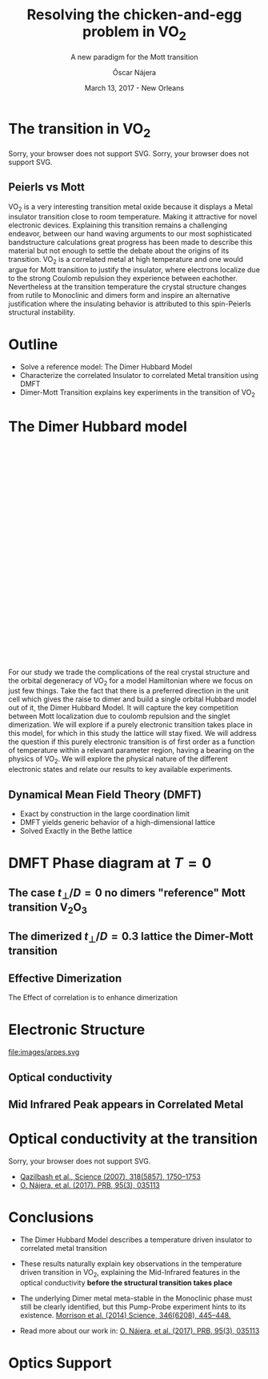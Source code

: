 #+TITLE:  Resolving the chicken-and-egg problem in VO_2
#+subtitle: A new paradigm for the Mott transition
#+AUTHOR: Óscar Nájera
#+EMAIL: najera.oscar@gmail.com
#+DATE:   March 13, 2017 - New Orleans
#+TAGS:
#+LATEX_HEADER: \usepackage[top=2cm,bottom=2.5cm,left=3cm,right=3cm]{geometry}
#+LATEX_HEADER: \usepackage{indentfirst}
#+LATEX_CLASS_OPTIONS: [a4paper,12pt]
#+STARTUP: hideblocks

#+REVEAL_PLUGINS: (notes)
#+REVEAL_TRANS: slide
#+REVEAL_THEME: serif
#+REVEAL_ROOT: /
# #+REVEAL_ROOT: https://cdn.jsdelivr.net/reveal.js/3.0.0/
#+HTML_HEAD: <link rel="stylesheet" type="text/css" href="css/style.css" />
#+REVEAL_EXTRA_CSS: https://maxcdn.bootstrapcdn.com/font-awesome/4.2.0/css/font-awesome.min.css
#+REVEAL_MARGIN: 0.1
#+OPTIONS: num:nil email:t toc:nil
#+OPTIONS: reveal_width:1366 reveal_height:768
# Export the title
#+BEGIN_SRC emacs-lisp :results silent :exports none
  (setq org-reveal-title-slide "

  <h1 class=\"title\">%t</h1>
  <h2 class=\"subtitle\">%s</h2>

  <h2 class=\"authors\"><u><b>%a</b></u><sup>1</sup>, M. Civelli<sup>1</sup>, V. Dobrosavljević<sup>2</sup>, M. J. Rozenberg<sup>1</sup></h2>
    <h4 class=\"affiliation\">
      <sup>1</sup> Laboratoire de Physique des Solides, CNRS-UMR8502, Université Paris-Sud, Orsay 91405, France</br>
      <sup>2</sup> Department of Physics and National High Magnetic Field Laboratory, Florida State University, Tallahassee, FL 32306, USA</h4>

  <h3><i class=\"fa fa-envelope\" aria-hidden=\"true\"></i> %e / <a href=\"http://github.com/Titan-C\">
  <i class=\"fa fa-github\" aria-hidden=\"true\"></i>
  Titan-C</a></h3>

  <h2>%d</h2>")
  (org-reveal-export-to-html)
#+END_SRC
* The transition in VO_2
  :PROPERTIES:
  :Custom_ID: crystal
  :END:

# Image from [[http://dx.doi.org/10.1103/physrevb.81.115117][Lazarovits, B. PRB, 81(11), 115117]]
#+BEGIN_EXPORT html
<object height="280px" data="images/monoclinic_cell.svg" type="image/svg+xml">
Sorry, your browser does not support SVG.</object>
<img    height="280px" data-src="images/vo2_resistivity_qa_sci.jpg">
<object height="280px" data="images/rutile_cell.svg" type="image/svg+xml">
Sorry, your browser does not support SVG.</object>
<h2>Peierls vs Mott</h2>
#+END_EXPORT
#+BEGIN_NOTES
VO_2 is a very interesting transition metal oxide because it displays
a Metal insulator transition close to room temperature. Making it
attractive for novel electronic devices. Explaining this transition
remains a challenging endeavor, between our hand waving arguments to our
most sophisticated bandstructure calculations great progress has been
made to describe this material but not enough to settle the debate
about the origins of its transition. VO_2 is a correlated metal at
high temperature and one would argue for Mott transition to justify
the insulator, where electrons localize due to the strong Coulomb
repulsion they experience between eachother. Nevertheless at the
transition temperature the crystal structure changes from rutile to
Monoclinic and dimers form and inspire an alternative justification
where the insulating behavior is attributed to this spin-Peierls
structural instability.
#+END_NOTES
* Outline

#+ATTR_REVEAL: :frag (appear)
    * Solve a reference model: The Dimer Hubbard Model
    * Characterize the correlated Insulator to correlated Metal
      transition using DMFT
    * Dimer-Mott Transition explains key experiments in the transition of VO_2

* The Dimer Hubbard model
#+BEGIN_EXPORT html
<svg height="620px" viewBox="0 0 234.34749 200.67273">
  <svg class="fragment" data-fragment-index="0" viewBox="0 0 234.34749 200.67273">
    <use xlink:href="images/dimer_bethe_lattice_fra.svg#lattice">
  </svg>
  <svg class="fragment" data-fragment-index="1" viewBox="0 0 234.34749 200.67273">
    <use xlink:href="images/dimer_bethe_lattice_fra.svg#dimerization">
  </svg>
  <svg class="fragment" data-fragment-index="2" viewBox="0 0 234.34749 200.67273">
    <use xlink:href="images/dimer_bethe_lattice_fra.svg#interaction">
  </svg>
</svg>
#+END_EXPORT
#+BEGIN_NOTES
For our study we trade the complications of the real crystal structure
and the orbital degeneracy of VO_2 for a model Hamiltonian where we
focus on just few things. Take the fact that there is a preferred
direction in the unit cell which gives the raise to dimer and build a
single orbital Hubbard model out of it, the Dimer Hubbard Model. It
will capture the key competition between Mott localization due to
coulomb repulsion and the singlet dimerization. We will explore if a
purely electronic transition takes place in this model, for which in
this study the lattice will stay fixed. We will address the question
if this purely electronic transition is of first order as a function
of temperature within a relevant parameter region, having a bearing on
the physics of VO_2. We will explore the physical nature of the
different electronic states and relate our results to key available
experiments.
#+END_NOTES
** Dynamical Mean Field Theory (DMFT)
  :PROPERTIES:
  :Custom_ID: dmft
  :END:
#+attr_html: :height 470px
[[file:images/dimer_lattice_dmft.svg]]
- Exact by construction in the large coordination limit
- DMFT yields generic behavior of a high-dimensional lattice
- Solved Exactly in the Bethe lattice


* DMFT Phase diagram at $T=0$
  :PROPERTIES:
  :Custom_ID: T0PD
  :END:
#+attr_html: :height 600px
[[file:images/IPT_dimerT0.svg]]
** The case $t_\perp/D=0$ no dimers "reference" Mott transition V\(_2\)O_3
  :PROPERTIES:
  :Custom_ID: ssdiag
  :END:
#+BEGIN_EXPORT html
<div style="position: absolute; width: 250px; height: 200px; left: 20px; top: 80px;">
  <div style="z-index: 12;">
    <img data-src="images/IPT_dimerT0l0.png"></div></div>
#+END_EXPORT
#+attr_html: :height 600px
[[file:images/IPT_dimertp0.svg]]

** The dimerized $t_\perp/D=0.3$ lattice the Dimer-Mott transition

#+BEGIN_EXPORT html
<div style="position: absolute; width: 250px; height: 200px; left: 20px; top: 80px;">
  <div style="z-index: 12;">
    <img data-src="images/IPT_dimerT0l3.png"></div></div>
#+END_EXPORT
#+attr_html: :height 600px
[[file:images/IPT_dimertp03.svg]]

** Effective Dimerization
  :PROPERTIES:
  :Custom_ID: tpeff
  :END:
#+BEGIN_EXPORT html
<div style="position: absolute; width: 250px; height: 200px; left: 620px; top: 80px;">
  <div style="z-index: 12;">
    <img data-src="images/IPT_dimertp03_ss.png"></div></div>
#+END_EXPORT
#+attr_html: :height 600px
[[file:images/IPT_tpeff.svg]]
The Effect of correlation is to enhance dimerization
* Electronic Structure
#+attr_html: :height 550px
file:images/arpes.svg

** Optical conductivity
#+BEGIN_EXPORT html
<h2>Mid Infrared Peak appears in Correlated Metal</h2>
#+END_EXPORT
#+BEGIN_SRC python :exports none :results silent
  from __future__ import (absolute_import, division, print_function,
                          unicode_literals)

  import matplotlib.pyplot as plt
  import numpy as np
  plt.matplotlib.rcParams.update({'axes.labelsize': 22,
                                  'xtick.labelsize': 14, 'ytick.labelsize': 14,
                                  'axes.titlesize': 22})

  import dmft.common as gf
  import dmft.dimer as dimer
  import dmft.ipt_imag as ipt

  from dmft.utils import optical_conductivity
  from slaveparticles.quantum.operators import fermi_dist


  def ipt_u_tp(u_int, tp, beta, seed='ins'):
      tau, w_n = gf.tau_wn_setup(dict(BETA=beta, N_MATSUBARA=2**12))
      giw_d, giw_o = dimer.gf_met(w_n, 0., 0., 0.5, 0.)
      if seed == 'ins':
          giw_d, giw_o = 1 / (1j * w_n + 4j / w_n), np.zeros_like(w_n) + 0j

      giw_d, giw_o, _ = dimer.ipt_dmft_loop(
          beta, u_int, tp, giw_d, giw_o, tau, w_n, 1e-13)
      g0iw_d, g0iw_o = dimer.self_consistency(
          1j * w_n, 1j * giw_d.imag, giw_o.real, 0., tp, 0.25)
      siw_d, siw_o = ipt.dimer_sigma(u_int, tp, g0iw_d, g0iw_o, tau, w_n)

      return siw_d, siw_o, w_n


  def optical_cond(ss, sa, tp, w, beta):
      nuv = w[w > 0]
      zerofreq = len(nuv)
      dw = w[1] - w[0]
      E = np.linspace(-1, 1, 61)
      dos = np.exp(-2 * E**2) / np.sqrt(np.pi / 2)
      de = E[1] - E[0]
      dosde = (dos * de).reshape(-1, 1)
      nf = fermi_dist(w, beta)
      eta = 0.8

      lat_Aa = (-1 / np.add.outer(-E, w + tp + 4e-2j - sa)).imag / np.pi
      lat_As = (-1 / np.add.outer(-E, w - tp + 4e-2j - ss)).imag / np.pi
      #lat_Aa = .5 * (lat_Aa + lat_As)
      #lat_As = lat_Aa

      a = optical_conductivity(lat_Aa, lat_Aa, nf, w, dosde)
      a += optical_conductivity(lat_As, lat_As, nf, w, dosde)
      b = optical_conductivity(lat_Aa, lat_As, nf, w, dosde)
      b += optical_conductivity(lat_As, lat_Aa, nf, w, dosde)

      #b *= tp**2 * eta**2 / 2 / .25

      sigma_E_sum_a = .5 * a[w > 0]
      sigma_E_sum_i = .5 * b[w > 0]
      sigma_E_sum = .5 * (a + b)[w > 0]

      return sigma_E_sum_a, sigma_E_sum_i, sigma_E_sum, nuv


  def plot_spectra_multi(u_int, tp, beta, seed, axe):
      siw_d, siw_o, w_n = ipt_u_tp(u_int, tp, beta, seed)
      ss, sa = dimer.pade_diag(1j * siw_d.imag, siw_o.real, w_n, w_set, w)
      gsts = gf.semi_circle_hiltrans(w - tp - (ss.real - 1j * np.abs(ss.imag)))
      gsta = gf.semi_circle_hiltrans(w + tp - (sa.real - 1j * np.abs(sa.imag)))
      gloc = 0.5 * (gsta + gsts)

      axe[0].plot(w, -gsta.imag / np.pi)
      axe[0].plot(w, -gsts.imag / np.pi)
      axe[0].set_xlim(-3, 3)

      sm_a, sm_i, sm, nuv = optical_cond(ss, sa, tp, w, beta)
      axe[1].plot(nuv, sm_a, 'C2--')
      axe[1].plot(nuv, sm_i, 'C3:')
      axe[1].plot(nuv, sm, 'C4-')
      axe[1].set_xlim(0, 2)


  def label(ax):
      ax[0].set_ylabel(r'$A_{B/A}(\omega)$')
      ax[1].set_ylabel(r'$\sigma(\omega)$')
      ax[0].set_xlabel(r'$\omega$')
      ax[1].set_xlabel(r'$\omega$')

  # fig, ax = plt.subplots(3, 2, sharex=True, sharey=True)
  fig, ax = plt.subplots(2, 2, figsize=(12, 8), sharey=True)

  w_set = np.arange(150)
  w = np.linspace(-3, 3, 1000)
  plot_spectra_multi(2.5, .3, 100, 'met', ax[0])
  plot_spectra_multi(2.5, .3, 100, 'ins', ax[1])
  label(ax[0])
  label(ax[1])
  ax[0, 1].set_ylim(0, 0.7)
  ax[0, 1].annotate(r"MIR $\omega \approx 0.22$ eV",
                    xy=(0.23, 0.62), arrowprops=dict(arrowstyle='->'), xytext=(0.42, 0.6))
  fig.subplots_adjust(hspace=0.1, wspace=0.1)
  plt.savefig('images/IPT_AB_spectra.svg')
#+END_SRC
#+attr_html: :height 550px :width 960px
[[file:images/IPT_AB_spectra.svg]]
* Optical conductivity at the transition
  :PROPERTIES:
  :Custom_ID: SNIM
  :END:
#+BEGIN_EXPORT html
<img src="images/SNIM-heat.jpg" alt="SNIM-heat.jpg" height="460px" />
<object height="460px" data="images/expm_optics.svg" type="image/svg+xml">
Sorry, your browser does not support SVG.</object>
#+END_EXPORT
- [[http://dx.doi.org/10.1126/science.1150124][Qazilbash et al., Science (2007), 318(5857), 1750–1753]]
- [[http://dx.doi.org/10.1103/physrevb.95.035113][O. Nájera, et al. (2017). PRB, 95(3), 035113]]
* Conclusions

#+ATTR_REVEAL: :frag (appear)
- The Dimer Hubbard Model describes a temperature driven insulator to
  correlated metal transition
- These results naturally explain key observations in the temperature
  driven transition in VO_2, explaining the Mid-Infrared features in
  the optical conductivity *before the structural transition takes
  place*
- The underlying Dimer metal meta-stable in the Monoclinic phase must
  still be clearly identified, but this Pump-Probe experiment
  hints to its existence. [[https://doi.org/10.1126/science.1253779][Morrison et al. (2014) Science, 346(6208), 445–448.]]
    #+attr_html: :height 200px
    [[file:images/morrison_sci_pump_probe.svg]]

- Read more about our work in: [[http://dx.doi.org/10.1103/physrevb.95.035113][O. Nájera, et al. (2017). PRB, 95(3), 035113]]
* Optics Support
#+BEGIN_EXPORT html
<img src="images/vo2_lowe_optics_qa_sci.jpg" alt="vo2_lowe_optics_qa_sci.jpg" height="300px" />
<img src="images/vo2_trans_optics.jpg" alt="Optical conductivity at the transition" height="300px" />
#+END_EXPORT

* Script                                                           :noexport:

Good morning everyone. I'm Oscar Najera and do my PhD with Marcelo
Rozenberg in the laboratoire the Physique des solides in Paris. I will
be presenting our work towards resolving the chicken-and-egg problem
in VO_2, and present to you a new paradigm for the Mott transition.

VO_2 is a very interesting transition metal oxide because it displays
a Metal insulator transition close to room temperature. Making it
attractive for novel electronic devices. Explaining this transition
remains a challenging endeavor, between our hand waving arguments to
our most sophisticated bandstructure calculations great progress has
been made to describe this material but not enough to settle the
debate about the origins of its transition. VO_2 is a correlated metal
at high temperature with a rutile crystal structure and one would
argue for a Mott transition to justify the insulating behavior at low
temperatures, where electrons localize due to the strong Coulomb
repulsion they experience between each other.

Nevertheless at the transition temperature the crystal structure
changes from rutile to Monoclinic and dimers form which has inspired
an alternative justification to the insulating behavior and attribute
it to this spin-Peierls structural instability.

For our study we trade the complications of the real crystal structure
and the orbital degeneracy of VO$_2$ for a model Hamiltonian where we
focus on just few things. Take the fact that there is a preferred
direction in the unit cell which gives the raise to dimer and build a
single orbital Hubbard model out of it, the Dimer Hubbard Model. Where
you have electron hopping between the lattice sites, a dimerization
energy and an onsite Hubbard repulsion. This model will capture the
key competition between Mott localization due to Coulomb repulsion and
the singlet dimerization. We will explore if a purely electronic
transition takes place in this model, for which in this study the
lattice will stay fixed. We will address the question if this purely
electronic transition is of first order as a function of temperature
within a relevant parameter region, having a bearing on the physics of
VO_2. We will explore the physical nature of the different electronic
states it presents and relate our results to key available experiments.

The presented lattice model as such is currently imposible to solve.
Using Dynamical mean field theory we can treat it as a dimer impurity
problem embedded in a self-consistent bath which represents the
remaining lattice degrees of freedom in mean-field, we can solve this
alternative problem exactly. DMFT is exact in infinite dimensions and
yields the generic behavior of a high-dimensional lattice, independent
of the lattice geometry used within the calculation. The energy scales
are renormalized for different geometries and for simplicity we adopt
a semicircular density of states and set the energy unit to its
half-bandwidth $D$.

I first show you a zero temperature phase diagram, where the color
scale is the density of states at the Fermi level and we have captured
the competition between electronic correlations which take you from a
Metal here in yellow to a Mott insulator over here in blue as the
onsite interaction strength is increased. This transition is first
order in character, as displayed by this hysteresis region. And at the
same time the transition produced by increasing dimerization takes you
smoothly from a metal to a band insulator. The intermediate region
connects this two insulators. You can still see a first order
transition to the Mott insulator and how this is connected to the band
insulator

When analyzing The coexistence region in temperature we see that it
gradually shrinks as temperature is increased. At zero dimerization we
recover the well known single-band Hubbard model result, where the
coexistence region is a triangle tilted to the left indicating that
upon heating you cross the first order line from a correlated Metal to
an insulator. This behavior has been associated to the transition in
Cr- doped V_2O_3.

As the dimerization strength is increased the coexistence region
changes its tilt towards the right signaling that dimerization changes
the stability of the system. At $t_\perp=0.3$ the Metal insulator
transition is reversed from the previous case enabling for a low
temperature insulator to turn metallic as temperature is risen just
like VO_2.

What can be said about this transition, what makes it different? I'll
follow a representative quatity, the effective dimerization strength
which is the bare dimerization energy enhanced by the real Part of the
intersite self-energy at zero frequency. You can see how it weakly
enhances the metal at all temperatures, but for the insulator it is
strongly boosted as the Mott gap opens at the 1st order
transition. This is an electronic dimerization. The structural
transition is therefore not a reason but is a consequence of the
electronic transition. It is the arrangement of the system after the
electrons prefer to Mott localize.

What does it look like? The electronic structure of Insulator within
the coexistence region, it has incoherent Hubbard bands which are the
signature of Mott physics. But it also has coherent bands coexisting,
they can be linked to those of a lattice if single-dimers. Hence, the
insulator can be characterized as a novel type of Mott-singlet state
where the Hubbard bands have a mix character with both coherent and
incoherent electronic-structure contributions.  The metal shows a
pair of quasiparticle bands crossing the Fermi energy at w=0, and this
quasiparticles can be thought as the renormalization of the
non-interacting bandstructure. At high energies we find the Hubbard
bands, which are signature of Mott physics in the correlated metal.

How does this link to the transition? In the OPtical conductivity the
insulator is quite simple after overcoming the optical gap there is a
response. Interband and intraband transitions between bonding and
anti-bonding bands contribute. I show you the components of this
bonding in anti-bonding bands because in the dimer Metal it gives a
new behavior. Aside from the characteristic Drude response expected
for a Metal the presence of this split quasiparticle peak, one
quasiparticle in the bonding band and other in the antibonding one
will allow from an inter band transition between this two and exhibit
this Mid-Infrared-peak at 0.22eV.

But are there experiments for this? Yes, In this experiment conducted
by Basov's group, they perform Infrared spectroscopy on VO_2 as it is
heated accross the transition. They identify the formation of Metallic
puddles which emerge in the insulating matrix, this phase coexistence
is characteristic of a first order transition. Measurements of the
optical conductivity in the Metallic puddles show a response
significantly different from the high temperature rutile metal, they
show this Mid-infra-red response. This is the signature of the dimer
metal and our argument why the Mott Mechanism dominates the Insulator
to metal transition in VO2


If you are doing pump probe experimens on VO2, were you trigger a
photo induced transition know that the dimer metal coexist with the
insulator at all temperatures, look at the optical conductivity and
look for this peak because is strongly frequency dependent and the
signature of a dimerized metal when the lattice has not yet
experienced any change.

Thank you for you attention, I'm open for questions now and over this
week. You can read more from our recent publication. Also I'm looking
for PostDoc positions
